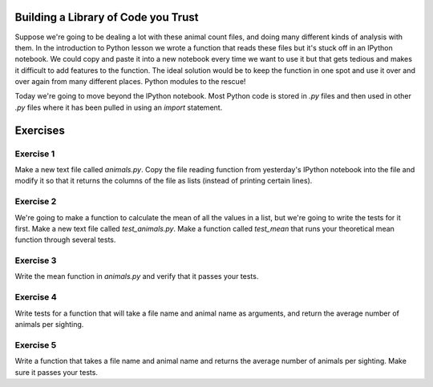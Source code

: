 ====================================
Building a Library of Code you Trust
====================================

Suppose we're going to be dealing a lot with these animal count files,
and doing many different kinds of analysis with them. In the introduction
to Python lesson we wrote a function that reads these files but it's stuck
off in an IPython notebook. We could copy and paste it into a new notebook
every time we want to use it but that gets tedious and makes it difficult to
add features to the function. The ideal solution would be to keep the
function in one spot and use it over and over again from many different places.
Python modules to the rescue!

Today we're going to move beyond the IPython notebook. Most Python code is
stored in `.py` files and then used in other `.py` files where it has been
pulled in using an `import` statement.

=========
Exercises
=========

Exercise 1
----------

Make a new text file called `animals.py`. Copy the file reading
function from yesterday's IPython notebook into the file and modify it so
that it returns the columns of the file as lists (instead of printing
certain lines).

Exercise 2
----------

We're going to make a function to calculate the mean of all the
values in a list, but we're going to write the tests for it first.
Make a new text file called `test_animals.py`. Make a function called
`test_mean` that runs your theoretical mean function through several tests.

Exercise 3
----------

Write the mean function in `animals.py` and verify that it passes
your tests.

Exercise 4
----------

Write tests for a function that will take a file name and
animal name as arguments, and return the average number of animals per sighting.

Exercise 5
----------

Write a function that takes a file name and animal name and returns
the average number of animals per sighting. Make sure it passes your tests.
